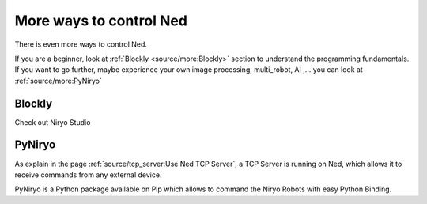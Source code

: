More ways to control Ned
========================================

There is even more ways to control Ned.

| If you are a beginner, look at :ref:`Blockly <source/more:Blockly>` section to understand the programming fundamentals.
| If you want to go further, maybe experience your own image processing, multi_robot, AI
 ,... you can look at :ref:`source/more:PyNiryo`

Blockly
---------------------

Check out Niryo Studio

PyNiryo
----------------------------
As explain in the page :ref:`source/tcp_server:Use Ned TCP Server`, a TCP Server is running on Ned,
which allows it to receive commands from any external device.

PyNiryo is a Python package available on Pip which allows to command the Niryo Robots
with easy Python Binding.
